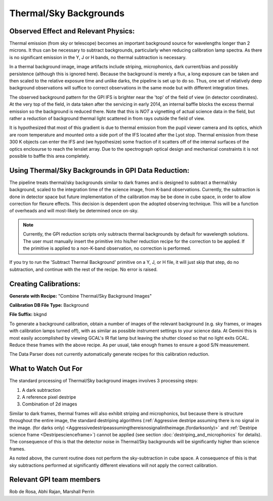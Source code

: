 
Thermal/Sky Backgrounds
=======================

Observed Effect and Relevant Physics:
---------------------------------------

Thermal emission (from sky or telescope) becomes an important background source for wavelengths longer than 2 microns. It thus can be necessary to subtract backgrounds, particularly when reducing calibration lamp spectra. As there is no significant emission in the Y, J or H bands, no thermal subtraction is necessary. 

In a thermal background image, image artifacts include striping, microphonics, dark current/bias and possibly persistence (although this is ignored here). Because the background is merely a flux, a long exposure can be taken and then scaled to the relative exposure time and unlike darks, the pipeline is set up to do so. Thus, one set of relatively deep background observations will suffice to correct observations in the same mode but with different integration times. 

The observed background pattern for the GPI IFS is brighter near the 'top' of the field of view (in detector coordinates). At the very top of the field, in data taken after the servicing in early 2014, an internal baffle blocks the excess thermal emission so the background is reduced there. Note that this is *NOT* a vignetting of actual science data in the field, but rather a reduction of background thermal light scattered in from rays outside the field of view. 

It is hypothesized that most of this gradient is due to thermal emission from the pupil viewer camera and its optics, which are room temperature and mounted onto a side port of the IFS located after the Lyot stop. Thermal emission from these 300 K objects can enter the IFS and (we hypothesize) some fraction of it scatters off of the internal surfaces of the optics enclosurse to reach the lenslet array. Due to the spectrograph optical design and mechanical constraints it is not possible to baffle this area completely. 

.. figure:: GCAL_background_K2.png
       :width: 513pt
       :align: center




Using Thermal/Sky Backgrounds in GPI Data Reduction:
----------------------------------------------------------

The pipeline treats thermal/sky backgrounds similar to dark frames and is designed to subtract a thermal/sky background, scaled to the integration time of the science image, from K-band observations. Currently, the subtraction is done in detector space but future implementation of the calibration may be be done in cube space, in order to allow correction for flexure effects. This decision is dependent upon the adopted observing technique. This will be a function of overheads and will most-likely be determined once on-sky.

.. note::
   Currently, the GPI reduction scripts only subtracts thermal backgrounds by default for wavelength solutions. The user must manually insert the primitive into his/her reduction recipe for the correction to be applied. If the primitive is applied to a non-K-band observation, no correction is performed.

If you try to run the 'Subtract Thermal Background' primitive on a Y, J, or H file, it will just skip that step, do no subtraction, and continue with the rest of the recipe. No error is raised. 


Creating Calibrations:
-----------------------
**Generate with Recipe:** "Combine Thermal/Sky Background Images"

**Calibration DB File Type:** Background

**File Suffix:** bkgnd

To generate a background calibration, obtain a number of images of the relevant background (e.g. sky frames, or images with calibration lamps turned off), with as similar as possible instrument settings to your science data. At Gemini this is most easily accomplished by viewing GCAL's IR flat lamp but leaving the shutter closed so that no light exits GCAL.  Reduce these frames with the above recipe. As per usual, take enough frames to ensure a good S/N measurement.

The Data Parser does not currently automatically generate recipes for this calibration reduction.


What to Watch Out For
------------------------------

The standard processing of Thermal/Sky background images involves 3 processing steps:

1. A dark subtraction
2. A reference pixel destripe
3. Combination of 2d images

Similar to dark frames, thermal frames will also exhibit striping and microphonics, but because there is structure throughout the entire image, the standard destriping algorithms (:ref:`Aggressive destripe assuming there is no signal in the image. (for darks only) <Aggressivedestripeassumingthereisnosignalintheimage.(fordarksonly)>` and :ref:`Destripe science frame <Destripescienceframe>`) cannot be applied (see section :doc:`destriping_and_microphonics` for details). The consequence of this is that the detector noise in Thermal/Sky backgrounds will be significantly higher than science frames. 

As noted above, the current routine does not perform the sky-subtraction in cube space. A consequence of this is that sky subtractions performed at significantly different elevations will not apply the correct calibration. 


Relevant GPI team members
------------------------------------
Rob de Rosa, Abhi Rajan, Marshall Perrin
